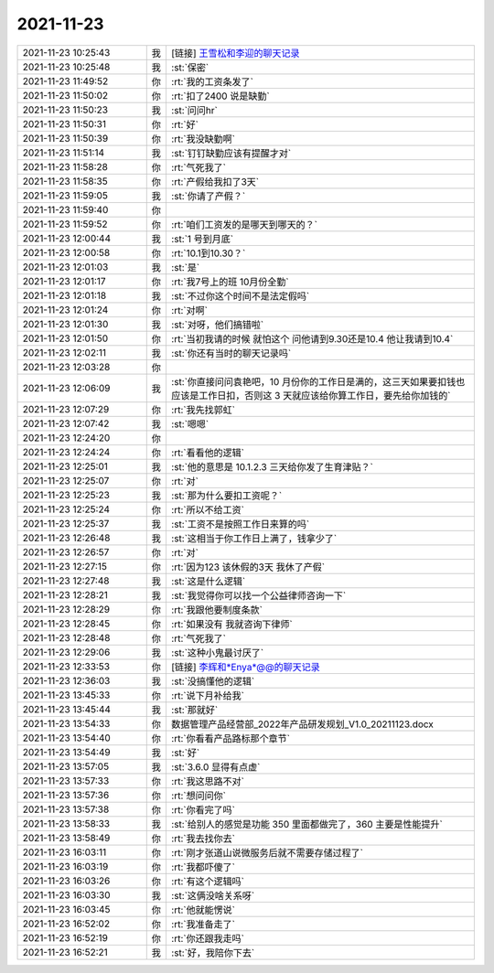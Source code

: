 2021-11-23
-------------

.. list-table::
   :widths: 25, 1, 60

   * - 2021-11-23 10:25:43
     - 我
     - [链接] `王雪松和李迎的聊天记录 <https://support.weixin.qq.com/cgi-bin/mmsupport-bin/readtemplate?t=page/favorite_record__w_unsupport>`_
   * - 2021-11-23 10:25:48
     - 我
     - :st:`保密`
   * - 2021-11-23 11:49:52
     - 你
     - :rt:`我的工资条发了`
   * - 2021-11-23 11:50:02
     - 你
     - :rt:`扣了2400 说是缺勤`
   * - 2021-11-23 11:50:23
     - 我
     - :st:`问问hr`
   * - 2021-11-23 11:50:31
     - 你
     - :rt:`好`
   * - 2021-11-23 11:50:39
     - 你
     - :rt:`我没缺勤啊`
   * - 2021-11-23 11:51:14
     - 我
     - :st:`钉钉缺勤应该有提醒才对`
   * - 2021-11-23 11:58:28
     - 你
     - :rt:`气死我了`
   * - 2021-11-23 11:58:35
     - 你
     - :rt:`产假给我扣了3天`
   * - 2021-11-23 11:59:05
     - 我
     - :st:`你请了产假？`
   * - 2021-11-23 11:59:40
     - 你
     - .. image:: /images/388632.jpg
          :width: 100px
   * - 2021-11-23 11:59:52
     - 你
     - :rt:`咱们工资发的是哪天到哪天的？`
   * - 2021-11-23 12:00:44
     - 我
     - :st:`1 号到月底`
   * - 2021-11-23 12:00:58
     - 你
     - :rt:`10.1到10.30？`
   * - 2021-11-23 12:01:03
     - 我
     - :st:`是`
   * - 2021-11-23 12:01:17
     - 你
     - :rt:`我7号上的班 10月份全勤`
   * - 2021-11-23 12:01:18
     - 我
     - :st:`不过你这个时间不是法定假吗`
   * - 2021-11-23 12:01:24
     - 你
     - :rt:`对啊`
   * - 2021-11-23 12:01:30
     - 我
     - :st:`对呀，他们搞错啦`
   * - 2021-11-23 12:01:50
     - 你
     - :rt:`当初我请的时候 就怕这个 问他请到9.30还是10.4 他让我请到10.4`
   * - 2021-11-23 12:02:11
     - 我
     - :st:`你还有当时的聊天记录吗`
   * - 2021-11-23 12:03:28
     - 你
     - .. image:: /images/388643.jpg
          :width: 100px
   * - 2021-11-23 12:06:09
     - 我
     - :st:`你直接问问袁艳吧，10 月份你的工作日是满的，这三天如果要扣钱也应该是工作日扣，否则这 3 天就应该给你算工作日，要先给你加钱的`
   * - 2021-11-23 12:07:29
     - 你
     - :rt:`我先找郭虹`
   * - 2021-11-23 12:07:42
     - 我
     - :st:`嗯嗯`
   * - 2021-11-23 12:24:20
     - 你
     - .. image:: /images/388647.jpg
          :width: 100px
   * - 2021-11-23 12:24:24
     - 你
     - :rt:`看看他的逻辑`
   * - 2021-11-23 12:25:01
     - 我
     - :st:`他的意思是 10.1.2.3 三天给你发了生育津贴？`
   * - 2021-11-23 12:25:07
     - 你
     - :rt:`对`
   * - 2021-11-23 12:25:23
     - 我
     - :st:`那为什么要扣工资呢？`
   * - 2021-11-23 12:25:24
     - 你
     - :rt:`所以不给工资`
   * - 2021-11-23 12:25:37
     - 我
     - :st:`工资不是按照工作日来算的吗`
   * - 2021-11-23 12:26:48
     - 我
     - :st:`这相当于你工作日上满了，钱拿少了`
   * - 2021-11-23 12:26:57
     - 你
     - :rt:`对`
   * - 2021-11-23 12:27:15
     - 你
     - :rt:`因为123 该休假的3天 我休了产假`
   * - 2021-11-23 12:27:48
     - 我
     - :st:`这是什么逻辑`
   * - 2021-11-23 12:28:21
     - 我
     - :st:`我觉得你可以找一个公益律师咨询一下`
   * - 2021-11-23 12:28:29
     - 你
     - :rt:`我跟他要制度条款`
   * - 2021-11-23 12:28:45
     - 你
     - :rt:`如果没有 我就咨询下律师`
   * - 2021-11-23 12:28:48
     - 你
     - :rt:`气死我了`
   * - 2021-11-23 12:29:06
     - 我
     - :st:`这种小鬼最讨厌了`
   * - 2021-11-23 12:33:53
     - 你
     - [链接] `李辉和*Enya*@@的聊天记录 <https://support.weixin.qq.com/cgi-bin/mmsupport-bin/readtemplate?t=page/favorite_record__w_unsupport>`_
   * - 2021-11-23 12:36:03
     - 我
     - :st:`没搞懂他的逻辑`
   * - 2021-11-23 13:45:33
     - 你
     - :rt:`说下月补给我`
   * - 2021-11-23 13:45:44
     - 我
     - :st:`那就好`
   * - 2021-11-23 13:54:33
     - 你
     - 数据管理产品经营部_2022年产品研发规划_V1.0_20211123.docx
   * - 2021-11-23 13:54:40
     - 你
     - :rt:`你看看产品路标那个章节`
   * - 2021-11-23 13:54:49
     - 我
     - :st:`好`
   * - 2021-11-23 13:57:05
     - 我
     - :st:`3.6.0 显得有点虚`
   * - 2021-11-23 13:57:33
     - 你
     - :rt:`我这思路不对`
   * - 2021-11-23 13:57:36
     - 你
     - :rt:`想问问你`
   * - 2021-11-23 13:57:38
     - 你
     - :rt:`你看完了吗`
   * - 2021-11-23 13:58:33
     - 我
     - :st:`给别人的感觉是功能 350 里面都做完了，360 主要是性能提升`
   * - 2021-11-23 13:58:49
     - 你
     - :rt:`我去找你去`
   * - 2021-11-23 16:03:11
     - 你
     - :rt:`刚才张道山说微服务后就不需要存储过程了`
   * - 2021-11-23 16:03:19
     - 你
     - :rt:`我都吓傻了`
   * - 2021-11-23 16:03:26
     - 你
     - :rt:`有这个逻辑吗`
   * - 2021-11-23 16:03:30
     - 我
     - :st:`这俩没啥关系呀`
   * - 2021-11-23 16:03:45
     - 你
     - :rt:`他就能愣说`
   * - 2021-11-23 16:52:02
     - 你
     - :rt:`我准备走了`
   * - 2021-11-23 16:52:19
     - 你
     - :rt:`你还跟我走吗`
   * - 2021-11-23 16:52:21
     - 我
     - :st:`好，我陪你下去`